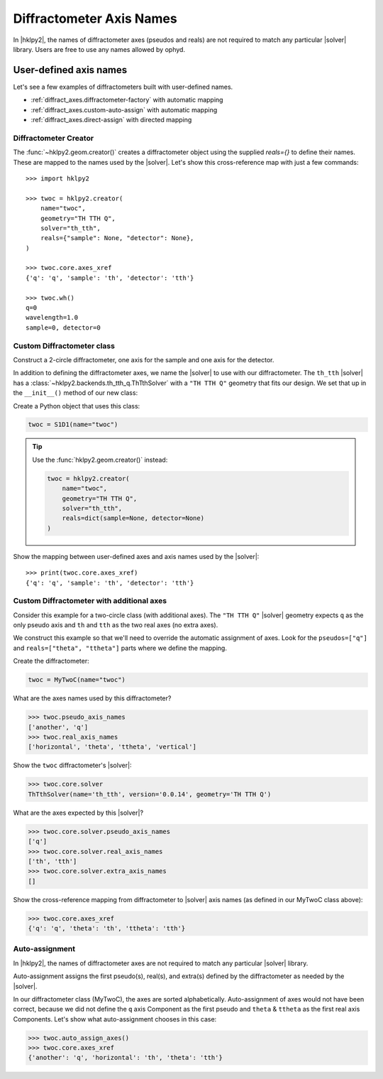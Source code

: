 .. _diffract_axes:

=========================
Diffractometer Axis Names
=========================

In |hklpy2|, the names of diffractometer axes (pseudos and reals) are
not required to match any particular |solver| library.  Users are free
to use any names allowed by ophyd.

User-defined axis names
-----------------------

Let's see a few examples of diffractometers built with user-defined names.

* :ref:`diffract_axes.diffractometer-factory` with automatic mapping
* :ref:`diffract_axes.custom-auto-assign` with automatic mapping
* :ref:`diffract_axes.direct-assign` with directed mapping

.. seealso:: :ref:`diffract_axes.auto-assign`

.. _diffract_axes.diffractometer-factory:

Diffractometer Creator
+++++++++++++++++++++++++++++++

The :func:`~hklpy2.geom.creator()` creates a diffractometer object using the
supplied `reals={}` to define their names.  These are mapped to the names used
by the |solver|.  Let's show this cross-reference map with just a few commands::

    >>> import hklpy2

    >>> twoc = hklpy2.creator(
        name="twoc",
        geometry="TH TTH Q",
        solver="th_tth",
        reals={"sample": None, "detector": None},
    )

    >>> twoc.core.axes_xref
    {'q': 'q', 'sample': 'th', 'detector': 'tth'}

    >>> twoc.wh()
    q=0
    wavelength=1.0
    sample=0, detector=0

.. _diffract_axes.custom-auto-assign:

Custom Diffractometer class
+++++++++++++++++++++++++++++++++++++

Construct a 2-circle diffractometer, one axis for the sample and one axis for
the detector.

In addition to defining the diffractometer axes, we name the |solver| to use
with our diffractometer. The ``th_tth`` |solver| has a
:class:`~hklpy2.backends.th_tth_q.ThTthSolver` with a ``"TH TTH Q"`` geometry
that fits our design. We set that up in the ``__init__()`` method of our new
class:

.. code-block:: Python
    :linenos:

    import hklpy2
    from ophyd import Component, PseudoSingle, SoftPositioner

    class S1D1(hklpy2.DiffractometerBase):

        q = Component(PseudoSingle, "", kind=H_OR_N)

        sample = Component(SoftPositioner, init_pos=0)
        detector = Component(SoftPositioner, init_pos=0)

        def __init__(self, *args, **kwargs):
            super().__init__(
                *args,
                solver="th_tth",                # solver name
                geometry="TH TTH Q",            # solver geometry
                **kwargs,
            )
            self.core.auto_assign_axes()    # assign axes

Create a Python object that uses this class:

.. code-block:: Python

    twoc = S1D1(name="twoc")

.. tip:: Use the :func:`hklpy2.geom.creator()` instead:

    .. code-block:: Python

        twoc = hklpy2.creator(
            name="twoc",
            geometry="TH TTH Q",
            solver="th_tth",
            reals=dict(sample=None, detector=None)
        )

Show the mapping between user-defined axes and axis names used by the |solver|::

    >>> print(twoc.core.axes_xref)
    {'q': 'q', 'sample': 'th', 'detector': 'tth'}

.. _diffract_axes.direct-assign:

Custom Diffractometer with additional axes
++++++++++++++++++++++++++++++++++++++++++++++++

Consider this example for a two-circle class (with additional axes).
The ``"TH TTH Q"`` |solver| geometry expects ``q`` as
the only pseudo axis and ``th`` and ``tth`` as the two real axes
(no extra axes).

We construct this example so that we'll need to override the
automatic assignment of axes. Look for the ``pseudos=["q"]``
and ``reals=["theta", "ttheta"]`` parts where we define the mapping.

.. code-block:: Python
    :linenos:

    from ophyd import Component, PseudoSingle, SoftPositioner
    import hklpy2

    class MyTwoC(hklpy2.DiffractometerBase):

        # sorted alphabetically for this example
        another = Component(PseudoSingle)
        horizontal = Component(SoftPositioner, init_pos=0)
        q = Component(PseudoSingle)
        theta = Component(SoftPositioner, init_pos=0)
        ttheta = Component(SoftPositioner, init_pos=0)
        vertical = Component(SoftPositioner, init_pos=0)

        def __init__(self, *args, **kwargs):
            super().__init__(
              *args,
              solver="th_tth",
              geometry="TH TTH Q",
              pseudos=["q"],
              reals=["theta", "ttheta"],
              **kwargs
              )

Create the diffractometer:

.. code-block:: Python

    twoc = MyTwoC(name="twoc")

What are the axes names used by this diffractometer?

.. code-block:: Python

    >>> twoc.pseudo_axis_names
    ['another', 'q']
    >>> twoc.real_axis_names
    ['horizontal', 'theta', 'ttheta', 'vertical']

Show the ``twoc`` diffractometer's |solver|:

.. code-block:: Python

    >>> twoc.core.solver
    ThTthSolver(name='th_tth', version='0.0.14', geometry='TH TTH Q')

What are the axes expected by this |solver|?

.. code-block:: Python

    >>> twoc.core.solver.pseudo_axis_names
    ['q']
    >>> twoc.core.solver.real_axis_names
    ['th', 'tth']
    >>> twoc.core.solver.extra_axis_names
    []

Show the cross-reference mapping from diffractometer
to |solver| axis names (as defined in our MyTwoC class above):

.. code-block:: Python

    >>> twoc.core.axes_xref
    {'q': 'q', 'theta': 'th', 'ttheta': 'tth'}

..  index::
    !auto-assign axes
    !axis names
.. _diffract_axes.auto-assign:

Auto-assignment
++++++++++++++++++

In |hklpy2|, the names of diffractometer axes are not required to match
any particular |solver| library.

Auto-assignment assigns the first pseudo(s), real(s), and extra(s)
defined by the diffractometer as needed by the |solver|.

.. seealso:: :meth:`~hklpy2.diffract.DiffractometerBase.auto_assign_axes`

In our diffractometer class (MyTwoC), the axes are sorted alphabetically.
Auto-assignment of axes would not have been correct, because we did not
define the ``q`` axis Component as the first pseudo and ``theta`` & ``ttheta``
as the first real axis Components.  Let's show what auto-assignment
chooses in this case:

.. code-block:: Python

    >>> twoc.auto_assign_axes()
    >>> twoc.core.axes_xref
    {'another': 'q', 'horizontal': 'th', 'theta': 'tth'}
